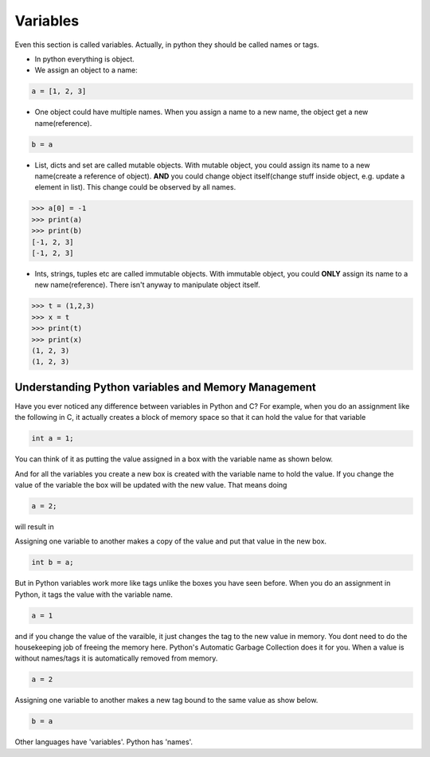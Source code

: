 =========
Variables
=========

Even this section is called variables. Actually, in python they should be called names or tags.

* In python everything is object.
* We assign an object to a name:

.. code:: python
  
  a = [1, 2, 3]

* One object could have multiple names. When you assign a name to a new name, the object get a new name(reference).

.. code:: python
  
  b = a

* List, dicts and set are called mutable objects. With mutable object, you could assign its name to a new name(create a reference of object). **AND** you could change object itself(change stuff inside object, e.g. update a element in list). This change could be observed by all names. 

.. code:: python
  
  >>> a[0] = -1
  >>> print(a)
  >>> print(b)
  [-1, 2, 3]
  [-1, 2, 3]
  
* Ints, strings, tuples etc are called immutable objects. With immutable object, you could **ONLY** assign its name to a new name(reference). There isn't anyway to manipulate object itself.

.. code:: python
  
  >>> t = (1,2,3)
  >>> x = t
  >>> print(t)
  >>> print(x)
  (1, 2, 3)
  (1, 2, 3)  


Understanding Python variables and Memory Management
----------------------------------------------------

Have you ever noticed any difference between variables in Python and C? For example, when you do an assignment like the following in C, it actually creates a block of memory space so that it can hold the value for that variable

.. code:: python

  int a = 1;

You can think of it as putting the value assigned in a box with the variable name as shown below.

.. image:: ../images/a1box.png

And for all the variables you create a new box is created with the variable name to hold the value. If you change the value of the variable the box will be updated with the new value. That means doing

.. code:: python

  a = 2;

will result in

.. image:: ../images/a2box.png

Assigning one variable to another makes a copy of the value and put that value in the new box.

.. code:: python

  int b = a;

.. image:: ../images/b2box.png
.. image:: ../images/a2box.png

But in Python variables work more like tags unlike the boxes you have seen before. When you do an assignment in Python, it tags the value with the variable name.

.. code:: python

  a = 1

.. image:: ../images/a1tag.png

and if you change the value of the varaible, it just changes the tag to the new value in memory. You dont need to do the housekeeping job of freeing the memory here. Python's Automatic Garbage Collection does it for you. When a value is without names/tags it is automatically removed from memory.

.. code:: python

  a = 2

.. image:: ../images/a2tag.png

Assigning one variable to another makes a new tag bound to the same value as show below.

.. code:: python

  b = a

.. image:: ../images/ab2tag.png

Other languages have 'variables'. Python has 'names'.
